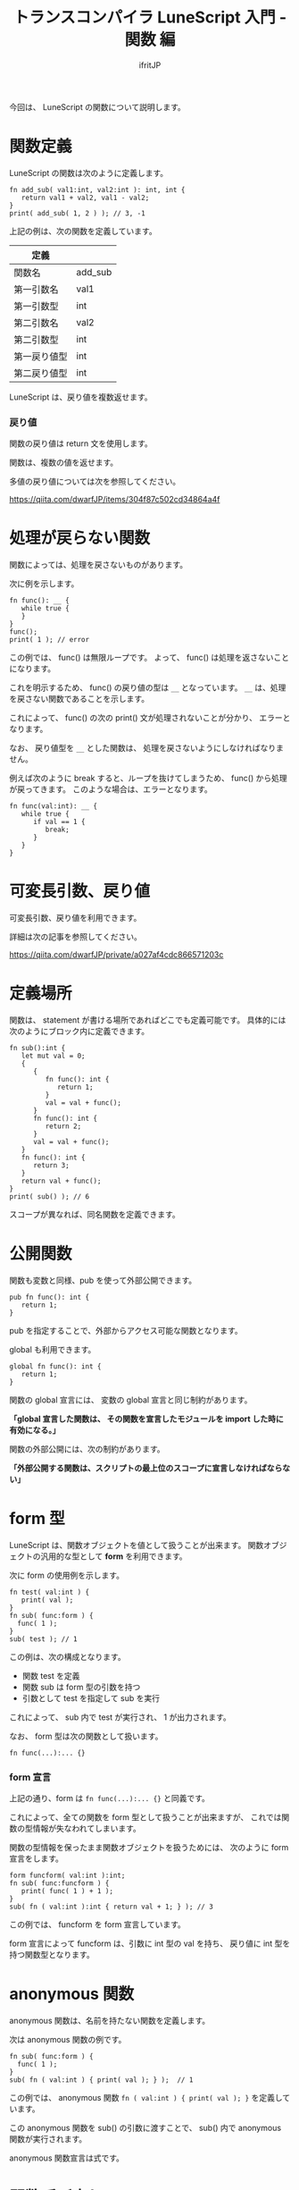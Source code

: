 # -*- coding:utf-8 -*-
#+AUTHOR: ifritJP
#+STARTUP: nofold
#+OPTIONS: ^:{}
#+HTML_HEAD: <link rel="stylesheet" type="text/css" href="org-mode-document.css" />

#+TITLE: トランスコンパイラ LuneScript 入門 - 関数 編

今回は、 LuneScript の関数について説明します。

* 関数定義
LuneScript の関数は次のように定義します。

#+BEGIN_SRC lns
fn add_sub( val1:int, val2:int ): int, int {
   return val1 + val2, val1 - val2;
}
print( add_sub( 1, 2 ) ); // 3, -1
#+END_SRC

上記の例は、次の関数を定義しています。

| 定義         |         |
|--------------+---------|
| 関数名       | add_sub |
| 第一引数名   | val1    |
| 第一引数型   | int     |
| 第二引数名   | val2    |
| 第二引数型   | int     |
| 第一戻り値型 | int     |
| 第二戻り値型 | int     | 

LuneScript は、戻り値を複数返せます。

*** 戻り値

関数の戻り値は return 文を使用します。

関数は、複数の値を返せます。

多値の戻り値については次を参照してください。

https://qiita.com/dwarfJP/items/304f87c502cd34864a4f


* 処理が戻らない関数

関数によっては、処理を戻さないものがあります。

次に例を示します。
   
#+BEGIN_SRC lns
fn func(): __ {
   while true {
   }
}
func();
print( 1 ); // error
#+END_SRC

この例では、 func() は無限ループです。
よって、 func() は処理を返さないことになります。

これを明示するため、 func() の戻り値の型は ~__~ となっています。
~__~ は、処理を戻さない関数であることを示します。

これによって、 func() の次の print() 文が処理されないことが分かり、
エラーとなります。

なお、 戻り値型を ~__~ とした関数は、
処理を戻さないようにしなければなりません。

例えば次のように break すると、ループを抜けてしまうため、
func() から処理が戻ってきます。
このような場合は、エラーとなります。

#+BEGIN_SRC lns
fn func(val:int): __ {
   while true {
      if val == 1 {
         break;
      }
   }
}
#+END_SRC

* 可変長引数、戻り値

可変長引数、戻り値を利用できます。

詳細は次の記事を参照してください。

https://qiita.com/dwarfJP/private/a027af4cdc866571203c

* 定義場所

関数は、 statement が書ける場所であればどこでも定義可能です。
具体的には次のようにブロック内に定義できます。

#+BEGIN_SRC lns
fn sub():int {
   let mut val = 0;
   {
      {
         fn func(): int {
            return 1;
         }
         val = val + func();
      }
      fn func(): int {
         return 2;
      }
      val = val + func();
   }
   fn func(): int {
      return 3;
   }
   return val + func();
}
print( sub() ); // 6
#+END_SRC

スコープが異なれば、同名関数を定義できます。

* 公開関数

関数も変数と同様、pub を使って外部公開できます。
  
#+BEGIN_SRC lns
pub fn func(): int {
   return 1;
}
#+END_SRC

pub を指定することで、外部からアクセス可能な関数となります。

global も利用できます。

#+BEGIN_SRC lns
global fn func(): int {
   return 1;
}
#+END_SRC

関数の global 宣言には、 変数の global 宣言と同じ制約があります。

 *「global 宣言した関数は、 その関数を宣言したモジュールを import した時に有効になる。」*

関数の外部公開には、次の制約があります。

 *「外部公開する関数は、スクリプトの最上位のスコープに宣言しなければならない」*

* form 型

LuneScript は、関数オブジェクトを値として扱うことが出来ます。
関数オブジェクトの汎用的な型として *form* を利用できます。

次に form の使用例を示します。

#+BEGIN_SRC lns
fn test( val:int ) {
   print( val );
}
fn sub( func:form ) {
  func( 1 );
}
sub( test ); // 1
#+END_SRC

この例は、次の構成となります。

- 関数 test を定義
- 関数 sub は form 型の引数を持つ
- 引数として test を指定して sub を実行
  
これによって、 sub 内で test が実行され、 1 が出力されます。

なお、 form 型は次の関数として扱います。

#+BEGIN_SRC lns
fn func(...):... {}
#+END_SRC

*** form 宣言

上記の通り、form は ~fn func(...):... {}~ と同義です。

これによって、全ての関数を form 型として扱うことが出来ますが、
これでは関数の型情報が失なわれてしまいます。

関数の型情報を保ったまま関数オブジェクトを扱うためには、
次のように form 宣言をします。

#+BEGIN_SRC lns
form funcform( val:int ):int;
fn sub( func:funcform ) {
   print( func( 1 ) + 1 );
}
sub( fn ( val:int ):int { return val + 1; } ); // 3
#+END_SRC

この例では、 funcform を form 宣言しています。

form 宣言によって funcform は、引数に int 型の val を持ち、
戻り値に int 型を持つ関数型となります。

* anonymous 関数

anonymous 関数は、名前を持たない関数を定義します。

次は anonymous 関数の例です。

#+BEGIN_SRC lns
fn sub( func:form ) {
  func( 1 );
}
sub( fn ( val:int ) { print( val ); } );  // 1
#+END_SRC

この例では、 anonymous 関数 ~fn ( val:int ) { print( val ); }~ を定義しています。

この anonymous 関数を sub() の引数に渡すことで、
sub() 内で anonymous 関数が実行されます。

anonymous 関数宣言は式です。

* 関数呼び出し

関数オブジェクトに ~()~ を付けることで、その関数が実行されます。

関数の仮引数と実引数の型は一致しなければなりません。
なお、省略した実引数は nil として扱います。
もし省略した実引数に対応する仮引数が nilable でなかった場合、エラーとなります。

** 引数の省略  

引数の省略については次の記事を確認してください。

https://qiita.com/dwarfJP/private/922c523d27a6d77fff6d


* 関数の制限

LuneScript の関数は、引数の違いによるオーバーロードはできません。

* まとめ

LuneScript の関数をまとめると、

- fn で宣言する
- 複数の戻り値を持てる
- 可変長の引数、戻り値をもてる
- pub, global で外部モジュールに関数を公開する
- 関数オブジェクトの型は、form 型と form 宣言を使用する
- anonymous 関数がある
- 省略した実引数には nil が入る
- 関数オーバーロードはない
  
次回は nilable について説明します。
